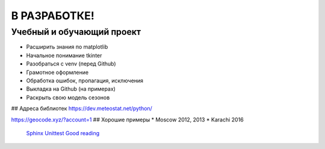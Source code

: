 В РАЗРАБОТКЕ!
==============
Учебный и обучающий проект
###########################
* Расширить знания по matplotlib
* Начальное понимание tkinter
* Разобраться с venv (перед Github)
* Грамотное оформление
* Обработка ошибок, пропагация, исключения
* Выкладка на Github (на примерах)
* Раскрыть свою модель сезонов

## Адреса библиотек
https://dev.meteostat.net/python/


https://geocode.xyz/?account=1
## Хорошие примеры
* Moscow 2012, 2013
* Karachi 2016

 `Sphinx <https://www.sphinx-doc.org/ru/master/index.html>`_  
 `Unittest <https://docs.python.org/3/library/unittest.html>`_  
 `Good reading <https://docs.python-guide.org/>`_  

